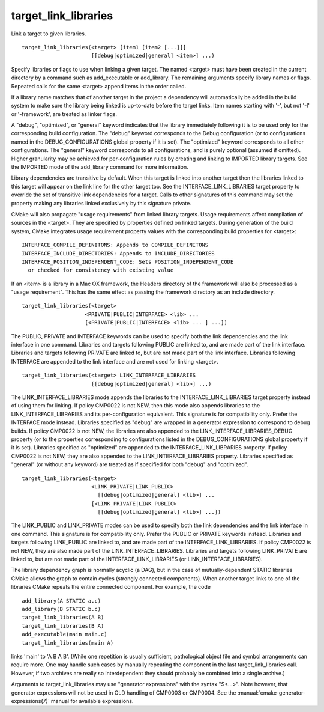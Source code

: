 target_link_libraries
---------------------

Link a target to given libraries.

::

  target_link_libraries(<target> [item1 [item2 [...]]]
                        [[debug|optimized|general] <item>] ...)

Specify libraries or flags to use when linking a given target.  The
named <target> must have been created in the current directory by a
command such as add_executable or add_library.  The remaining
arguments specify library names or flags.  Repeated calls for the same
<target> append items in the order called.

If a library name matches that of another target in the project a
dependency will automatically be added in the build system to make
sure the library being linked is up-to-date before the target links.
Item names starting with '-', but not '-l' or '-framework', are
treated as linker flags.

A "debug", "optimized", or "general" keyword indicates that the
library immediately following it is to be used only for the
corresponding build configuration.  The "debug" keyword corresponds to
the Debug configuration (or to configurations named in the
DEBUG_CONFIGURATIONS global property if it is set).  The "optimized"
keyword corresponds to all other configurations.  The "general"
keyword corresponds to all configurations, and is purely optional
(assumed if omitted).  Higher granularity may be achieved for
per-configuration rules by creating and linking to IMPORTED library
targets.  See the IMPORTED mode of the add_library command for more
information.

Library dependencies are transitive by default.  When this target is
linked into another target then the libraries linked to this target
will appear on the link line for the other target too.  See the
INTERFACE_LINK_LIBRARIES target property to override the set of
transitive link dependencies for a target.  Calls to other signatures
of this command may set the property making any libraries linked
exclusively by this signature private.

CMake will also propagate "usage requirements" from linked library
targets.  Usage requirements affect compilation of sources in the
<target>.  They are specified by properties defined on linked targets.
During generation of the build system, CMake integrates usage
requirement property values with the corresponding build properties
for <target>:

::

 INTERFACE_COMPILE_DEFINITONS: Appends to COMPILE_DEFINITONS
 INTERFACE_INCLUDE_DIRECTORIES: Appends to INCLUDE_DIRECTORIES
 INTERFACE_POSITION_INDEPENDENT_CODE: Sets POSITION_INDEPENDENT_CODE
   or checked for consistency with existing value



If an <item> is a library in a Mac OX framework, the Headers directory
of the framework will also be processed as a "usage requirement".
This has the same effect as passing the framework directory as an
include directory.

::

  target_link_libraries(<target>
                      <PRIVATE|PUBLIC|INTERFACE> <lib> ...
                      [<PRIVATE|PUBLIC|INTERFACE> <lib> ... ] ...])

The PUBLIC, PRIVATE and INTERFACE keywords can be used to specify both
the link dependencies and the link interface in one command.
Libraries and targets following PUBLIC are linked to, and are made
part of the link interface.  Libraries and targets following PRIVATE
are linked to, but are not made part of the link interface.  Libraries
following INTERFACE are appended to the link interface and are not
used for linking <target>.

::

  target_link_libraries(<target> LINK_INTERFACE_LIBRARIES
                        [[debug|optimized|general] <lib>] ...)

The LINK_INTERFACE_LIBRARIES mode appends the libraries to the
INTERFACE_LINK_LIBRARIES target property instead of using them for
linking.  If policy CMP0022 is not NEW, then this mode also appends
libraries to the LINK_INTERFACE_LIBRARIES and its per-configuration
equivalent.  This signature is for compatibility only.  Prefer the
INTERFACE mode instead.  Libraries specified as "debug" are wrapped in
a generator expression to correspond to debug builds.  If policy
CMP0022 is not NEW, the libraries are also appended to the
LINK_INTERFACE_LIBRARIES_DEBUG property (or to the properties
corresponding to configurations listed in the DEBUG_CONFIGURATIONS
global property if it is set).  Libraries specified as "optimized" are
appended to the INTERFACE_LINK_LIBRARIES property.  If policy CMP0022
is not NEW, they are also appended to the LINK_INTERFACE_LIBRARIES
property.  Libraries specified as "general" (or without any keyword)
are treated as if specified for both "debug" and "optimized".

::

  target_link_libraries(<target>
                        <LINK_PRIVATE|LINK_PUBLIC>
                          [[debug|optimized|general] <lib>] ...
                        [<LINK_PRIVATE|LINK_PUBLIC>
                          [[debug|optimized|general] <lib>] ...])

The LINK_PUBLIC and LINK_PRIVATE modes can be used to specify both the
link dependencies and the link interface in one command.  This
signature is for compatibility only.  Prefer the PUBLIC or PRIVATE
keywords instead.  Libraries and targets following LINK_PUBLIC are
linked to, and are made part of the INTERFACE_LINK_LIBRARIES.  If
policy CMP0022 is not NEW, they are also made part of the
LINK_INTERFACE_LIBRARIES.  Libraries and targets following
LINK_PRIVATE are linked to, but are not made part of the
INTERFACE_LINK_LIBRARIES (or LINK_INTERFACE_LIBRARIES).

The library dependency graph is normally acyclic (a DAG), but in the
case of mutually-dependent STATIC libraries CMake allows the graph to
contain cycles (strongly connected components).  When another target
links to one of the libraries CMake repeats the entire connected
component.  For example, the code

::

  add_library(A STATIC a.c)
  add_library(B STATIC b.c)
  target_link_libraries(A B)
  target_link_libraries(B A)
  add_executable(main main.c)
  target_link_libraries(main A)

links 'main' to 'A B A B'.  (While one repetition is usually
sufficient, pathological object file and symbol arrangements can
require more.  One may handle such cases by manually repeating the
component in the last target_link_libraries call.  However, if two
archives are really so interdependent they should probably be combined
into a single archive.)

Arguments to target_link_libraries may use "generator expressions"
with the syntax "$<...>".  Note however, that generator expressions
will not be used in OLD handling of CMP0003 or CMP0004.
See the :manual:`cmake-generator-expressions(7)` manual for available
expressions.
